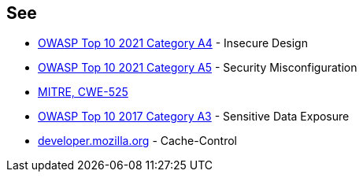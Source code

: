 == See

* https://owasp.org/Top10/A04_2021-Insecure_Design/[OWASP Top 10 2021 Category A4] - Insecure Design
* https://owasp.org/Top10/A05_2021-Security_Misconfiguration/[OWASP Top 10 2021 Category A5] - Security Misconfiguration
* https://cwe.mitre.org/data/definitions/525[MITRE, CWE-525]
* https://owasp.org/www-project-top-ten/OWASP_Top_Ten_2017/Top_10-2017_A3-Sensitive_Data_Exposure.html[OWASP Top 10 2017 Category A3] - Sensitive Data Exposure
* https://developer.mozilla.org/en-US/docs/Web/HTTP/Headers/Cache-Control[developer.mozilla.org] - Cache-Control

